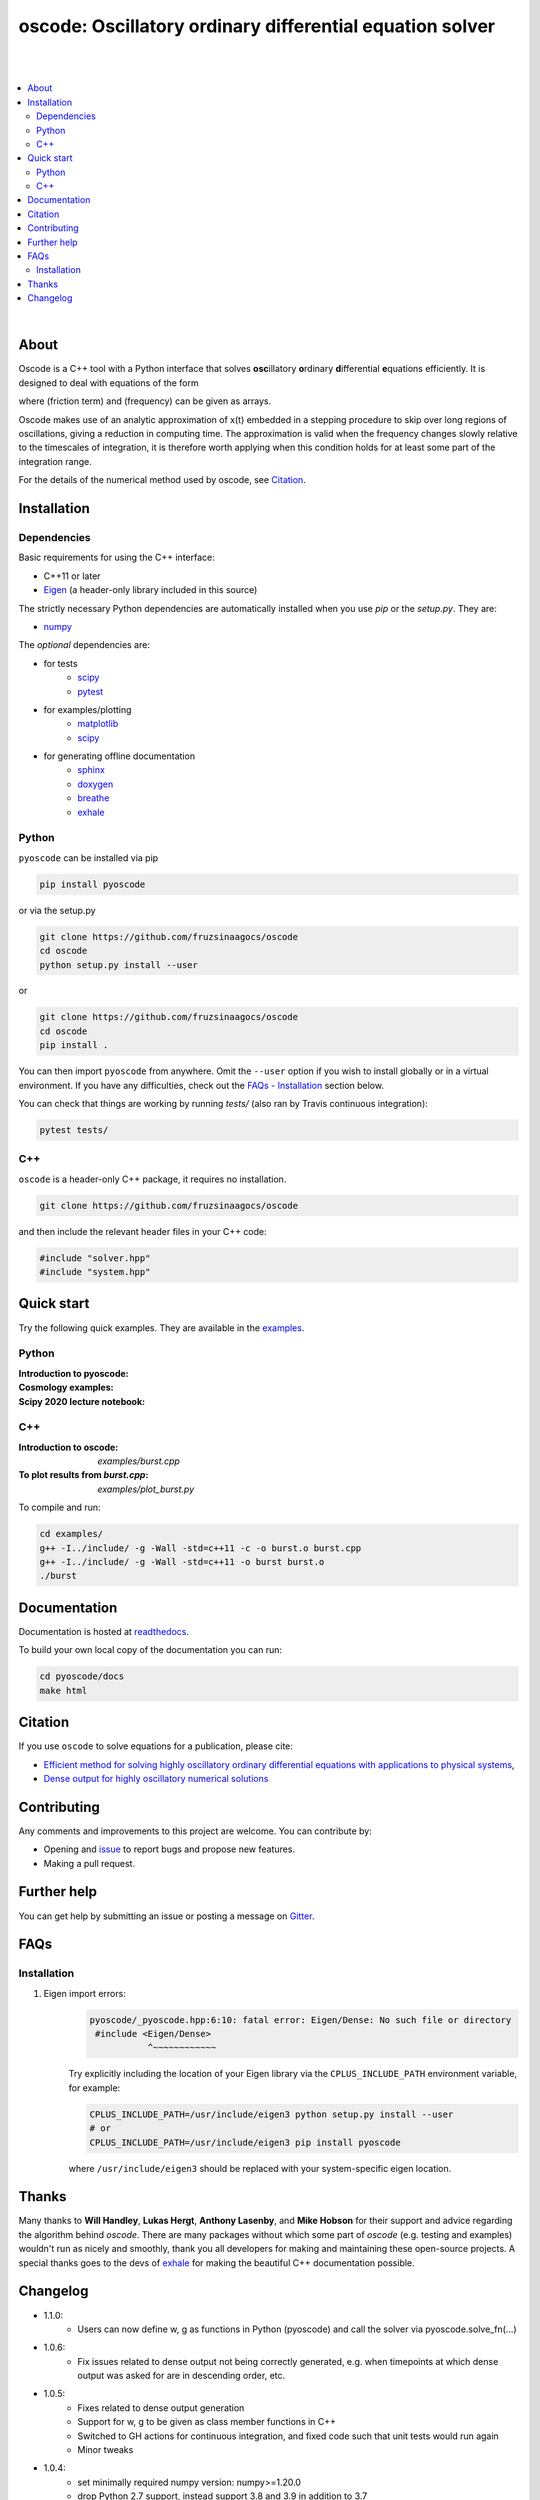 ========================================================================
oscode: Oscillatory ordinary differential equation solver
========================================================================

.. image:: https://codecov.io/gh/fruzsinaagocs/oscode/branch/joss-paper/graph/badge.svg
        :target: https://codecov.io/gh/fruzsinaagocs/oscode
        :alt: codecov status
.. image:: https://github.com/fruzsinaagocs/oscode/actions/workflows/python-package.yml/badge.svg
        :target: https://github.com/fruzsinaagocs/oscode/actions
        :alt: GH workflow status
.. image:: https://readthedocs.org/projects/oscode/badge/?version=latest
        :target: https://oscode.readthedocs.io/en/latest/?badge=latest
        :alt: Documentation Status
.. image:: https://badges.gitter.im/oscode-help/community.svg
        :target: https://gitter.im/oscode-help/community?utm_source=badge&utm_medium=badge&utm_campaign=pr-badge
        :alt: Chat on gitter
.. image:: https://img.shields.io/badge/License-BSD%203--Clause-blue.svg
        :target: https://opensource.org/licenses/BSD-3-Clause
        :alt: BSD 3-clause license
.. image:: https://img.shields.io/pypi/dm/pyoscode?color=indigo 
        :target: https://pypi.org/project/pyoscode/
        :alt: PyPI downloads
.. image:: https://joss.theoj.org/papers/d4c9396ef9b2b595e2f3881a4f8a7cda/status.svg
        :target: https://joss.theoj.org/papers/d4c9396ef9b2b595e2f3881a4f8a7cda
        :alt: JOSS status
.. image:: https://zenodo.org/badge/DOI/10.5281/zenodo.4322958.svg
        :target: https://doi.org/10.5281/zenodo.4322958
        :alt: Zenodo doi

|
|

.. contents::
   :local:

|

About
-----

Oscode is a C++ tool with a Python interface that solves **osc**\illatory
**o**\rdinary **d**\ifferential **e**\quations efficiently. It is designed to
deal with equations of the form

.. image:: 
    https://github.com/fruzsinaagocs/oscode/raw/master/pyoscode/images/oscillator.png

where |gamma| (friction term) and |omega| (frequency) can be given as arrays.

.. |gamma| image:: https://github.com/fruzsinaagocs/oscode/raw/master/pyoscode/images/gamma.png

.. |omega| image:: https://github.com/fruzsinaagocs/oscode/raw/master/pyoscode/images/omega.png

Oscode makes use of an analytic approximation of x(t) embedded in a
stepping procedure to skip over long regions of oscillations, giving a reduction
in computing time. The approximation is valid when the frequency changes slowly
relative to the timescales of integration, it is therefore worth applying when
this condition holds for at least some part of the integration range. 

For the details of the numerical method used by oscode, see Citation_.


Installation
------------

Dependencies
~~~~~~~~~~~~

Basic requirements for using the C++ interface:

- C++11 or later
- `Eigen <http://eigen.tuxfamily.org/index.php?title=Main_Page>`__ (a header-only library included in this source)

The strictly necessary Python dependencies are automatically installed when you use `pip` or the `setup.py`. They are:

- `numpy <https://pypi.org/project/numpy/>`__

The *optional* dependencies are: 

- for tests
    - `scipy <https://pypi.org/project/scipy/>`__ 
    - `pytest <https://docs.pytest.org/en/stable/getting-started.html>`__ 
- for examples/plotting
    - `matplotlib <https://pypi.org/project/matplotlib/>`__
    - `scipy <https://pypi.org/project/scipy/>`__ 
- for generating offline documentation
    - `sphinx <https://pypi.org/project/Sphinx/>`__ 
    - `doxygen <https://www.doxygen.nl/index.html>`__
    - `breathe <https://pypi.org/project/breathe/>`__
    - `exhale <https://pypi.org/project/exhale/>`__


Python
~~~~~~

``pyoscode`` can be installed via pip 

.. code:: bash
   
   pip install pyoscode

or via the setup.py

.. code:: bash

   git clone https://github.com/fruzsinaagocs/oscode
   cd oscode
   python setup.py install --user

or

.. code:: bash

   git clone https://github.com/fruzsinaagocs/oscode
   cd oscode
   pip install .

You can then import ``pyoscode`` from anywhere. Omit the ``--user`` option if
you wish to install globally or in a virtual environment. If you have any
difficulties, check out the `FAQs - Installation
<https://github.com/fruzsinaagocs/oscode#installation-1>`__ section below. 

You can check that things are working by running `tests/` (also ran by Travis continuous integration):

.. code:: bash

   pytest tests/

C++
~~~

``oscode`` is a header-only C++ package, it requires no installation.

.. code:: bash

   git clone https://github.com/fruzsinaagocs/oscode

and then include the relevant header files in your C++ code:

.. code:: c

    #include "solver.hpp"
    #include "system.hpp"


Quick start
-----------

Try the following quick examples. They are available in the `examples
<https://github.com/fruzsinaagocs/oscode/tree/master/examples/>`__.

Python
~~~~~~

:Introduction to pyoscode: |intro_binder|
:Cosmology examples: |cosmology_binder|
:Scipy 2020 lecture notebook: |scipy_binder|

.. |intro_binder| image:: https://mybinder.org/badge_logo.svg
   :target: https://mybinder.org/v2/gh/fruzsinaagocs/oscode/master?filepath=examples/introduction_to_pyoscode.ipynb

.. |cosmology_binder| image:: https://mybinder.org/badge_logo.svg
   :target: https://mybinder.org/v2/gh/fruzsinaagocs/oscode/master?filepath=examples/cosmology.ipynb

.. |scipy_binder| image:: https://mybinder.org/badge_logo.svg
 :target: https://mybinder.org/v2/gh/fruzsinaagocs/oscode/master?filepath=examples/pyoscode_scipy.ipynb


.. image::
    https://github.com/fruzsinaagocs/oscode/raw/master/pyoscode/images/spectra.gif
    :width: 800

C++
~~~

:Introduction to oscode: `examples/burst.cpp`
:To plot results from `burst.cpp`: `examples/plot_burst.py`

To compile and run:

.. code:: bash
    
    cd examples/
    g++ -I../include/ -g -Wall -std=c++11 -c -o burst.o burst.cpp
    g++ -I../include/ -g -Wall -std=c++11 -o burst burst.o
    ./burst


Documentation
-------------

Documentation is hosted at `readthedocs <https://oscode.readthedocs.io>`__.

To build your own local copy of the documentation you can run:

.. code:: bash

   cd pyoscode/docs
   make html

Citation
--------

If you use ``oscode`` to solve equations for a publication, please cite:

- `Efficient method for solving highly oscillatory ordinary differential equations with applications to physical systems <https://doi.org/10.1103/PhysRevResearch.2.013030>`__,
- `Dense output for highly oscillatory numerical solutions  <https://arxiv.org/abs/2007.05013>`__

Contributing
------------

Any comments and improvements to this project are welcome. You can contribute
by:

- Opening and `issue <https://www.github.com/fruzsinaagocs/oscode/issues/>`__ to report bugs and propose new features.
- Making a pull request.

Further help
------------

You can get help by submitting an issue or posting a message on `Gitter <https://gitter.im/oscode-help/community?utm_source=badge&utm_medium=badge&utm_campaign=pr-badge>`__.

FAQs
----

Installation
~~~~~~~~~~~~

1. Eigen import errors:
    .. code:: bash

       pyoscode/_pyoscode.hpp:6:10: fatal error: Eigen/Dense: No such file or directory
        #include <Eigen/Dense>
                  ^~~~~~~~~~~~~

    Try explicitly including the location of your Eigen library via the
    ``CPLUS_INCLUDE_PATH`` environment variable, for example:

    .. code:: bash

       CPLUS_INCLUDE_PATH=/usr/include/eigen3 python setup.py install --user
       # or 
       CPLUS_INCLUDE_PATH=/usr/include/eigen3 pip install pyoscode

    where  ``/usr/include/eigen3`` should be replaced with your system-specific
    eigen location.

Thanks
------

Many thanks to **Will Handley**, **Lukas Hergt**, **Anthony Lasenby**, and **Mike Hobson** for
their support and advice regarding the algorithm behind `oscode`.
There are many packages without which some part of `oscode` (e.g. testing and
examples) wouldn't run as nicely and smoothly, thank you all developers for
making and maintaining these open-source projects. A special thanks goes to the
devs of `exhale <https://pypi.org/project/exhale/>`__ for making the beautiful C++ documentation possible. 


Changelog
---------

- 1.1.0:
    - Users can now define w, g as functions in Python (pyoscode) and call the solver via pyoscode.solve_fn(...)
- 1.0.6:
    - Fix issues related to dense output not being correctly generated, e.g. when timepoints at which dense output was asked for are in descending order, etc. 
- 1.0.5:
    - Fixes related to dense output generation
    - Support for w, g to be given as class member functions in C++
    - Switched to GH actions for continuous integration, and fixed code such that unit tests would run again
    - Minor tweaks
- 1.0.4:
    - set minimally required numpy version: numpy>=1.20.0
    - drop Python 2.7 support, instead support 3.8 and 3.9 in addition to 3.7
- 1.0.3: 
    - paper accepted to JOSS
- 1.0.2:
    - Fixed getting correct numpy include directories
- 1.0.1:
    - Added `pyproject.toml` to handle build dependencies (numpy)
- 1.0.0:
    - Dense output
    - Arrays for frequency and damping term need not be evenly spaced
    - Automatic C++ documentation on readthedocs
    - Eigen included in source for pip installability
    - First pip release :)
- 0.1.2:
    - Bug that occurred when beginning and end of integration coincided
      corrected
- 0.1.1:
    - Automatic detection of direction of integration
- 0.1.0:
    - Memory leaks at python interface fixed
    - C++ documentation added 
